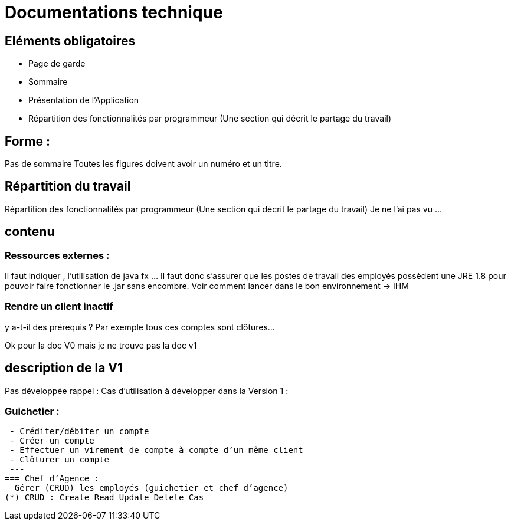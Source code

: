 = Documentations technique


== Eléments obligatoires
   • Page de garde
    • Sommaire
    • Présentation de l'Application
    • Répartition des fonctionnalités par programmeur (Une section qui décrit le partage du travail)


== Forme :

Pas de sommaire
Toutes les figures doivent avoir un numéro et un titre.


== Répartition du travail
Répartition des fonctionnalités par programmeur (Une section qui décrit le partage du travail)
Je ne l'ai pas vu ...

== contenu
=== Ressources externes :
Il faut indiquer , l’utilisation de java fx …
Il faut donc s’assurer que les postes de travail des employés possèdent une JRE 1.8 pour pouvoir faire fonctionner le .jar sans encombre. 
Voir comment lancer dans le bon environnement → IHM

=== Rendre un client inactif 
y a-t-il des prérequis ? Par exemple tous ces comptes sont clôtures…


Ok pour la doc V0 mais je ne trouve pas la doc v1

== description de la V1
Pas développée rappel :
Cas d’utilisation à développer dans la Version 1 :

=== Guichetier :
----
 - Créditer/débiter un compte
 - Créer un compte
 - Effectuer un virement de compte à compte d’un même client
 - Clôturer un compte
 ---
=== Chef d’Agence :
  Gérer (CRUD) les employés (guichetier et chef d’agence)
(*) CRUD : Create Read Update Delete Cas
